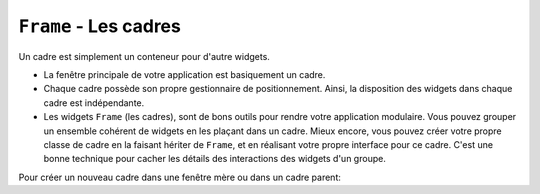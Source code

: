 .. _CADRES:

**********************
``Frame`` - Les cadres 
**********************

Un cadre est simplement un conteneur pour d'autre widgets.

* La fenêtre principale de votre application est basiquement un cadre.

* Chaque cadre possède son propre gestionnaire de positionnement. Ainsi, la disposition des widgets dans chaque cadre est indépendante.

* Les widgets ``Frame`` (les cadres), sont de bons outils pour rendre votre application modulaire. Vous pouvez grouper un ensemble cohérent de widgets en les plaçant dans un cadre. Mieux encore, vous pouvez créer votre propre classe de cadre en la faisant hériter de ``Frame``, et en réalisant votre propre interface pour ce cadre. C'est une bonne technique pour cacher les détails des interactions des widgets d'un groupe.

Pour créer un nouveau cadre dans une fenêtre mère ou dans un cadre parent:

.. py:class:: Frame(parent, option, ...)

        Le constructeur retourne le cadre créé. Ses options sont:

        :arg bg: 
                (ou **background**) La couleur de fond du cadre. Voir :ref:`couleurs`.
        :arg bd: 
                (ou **borderwidth**) Largeur de la bordure du cadre. Par défaut, vaut 0 (aucune bordure). Pour les valeurs permises, voir :ref:`dimensions`.
        :arg cursor:
                Le pointeur de souris utilisé lorsque la souris est à l'intérieur du cadre; voir :ref:`pointeurs`.
        :arg height:
                La hauteur du cadre. Ne sera pas prise en compte sauf si vous appelez la méthode ``grid_propagate(0)`` sur le cadre; voir :ref:`autres-meth-grille`.
        :arg highlightbackground:
                Couleur de la mise en valeur du focus lorsque le cadre a perdu le focus. Voir “Focus: routing keyboard input”.
        :arg highlightcolor:
                Couleur de la ligne de focus lorsque le cadre obtient le focus.
        :arg highlightthickness:
                Épaisseur de la zone de mise en valeur du focus.
        :arg padx: 
                Normalement, un cadre s'ajuste à son contenu. Pour ajouter N pixels d'espace supplémentaire horizontalement: ``padx=N``.
        :arg pady: 
                Similaire à **padx** dans la direction verticale.
        :arg relief:
                Le relief par défaut d'un cadre est ``'flat'``, ce qui veut dire qu'il ne se détache pas de ce qui l'entoure. Pour avoir une bordure autour du cadre, donner l'un des styles de reliefs à cette option. Voir :ref:`reliefs`.
        :arg takefocus:
                Normalement, un cadre n'obtient pas le focus (voir :ref:`FOCUS` pour une vue d'ensemble de ce sujet). Cependant, donner la valeur 1 à cette option si vous voulez que le cadre soit sensible aux saisies clavier. Pour réagir aux saisies clavier, vous aurez besoin de créer une liaison pour les événements du clavier; voir “:ref:`EVENTS` pour plus d'informations sur les événements et les liaisons.
        :arg width:
                La largeur du cadre. Voir :ref:`dimensions`. Cette valeur est ignorée sauf si vous appelez la méthode ``grid_propagate(0)`` sur le cadre; Voir :ref:`autres-meth-grille`. 

